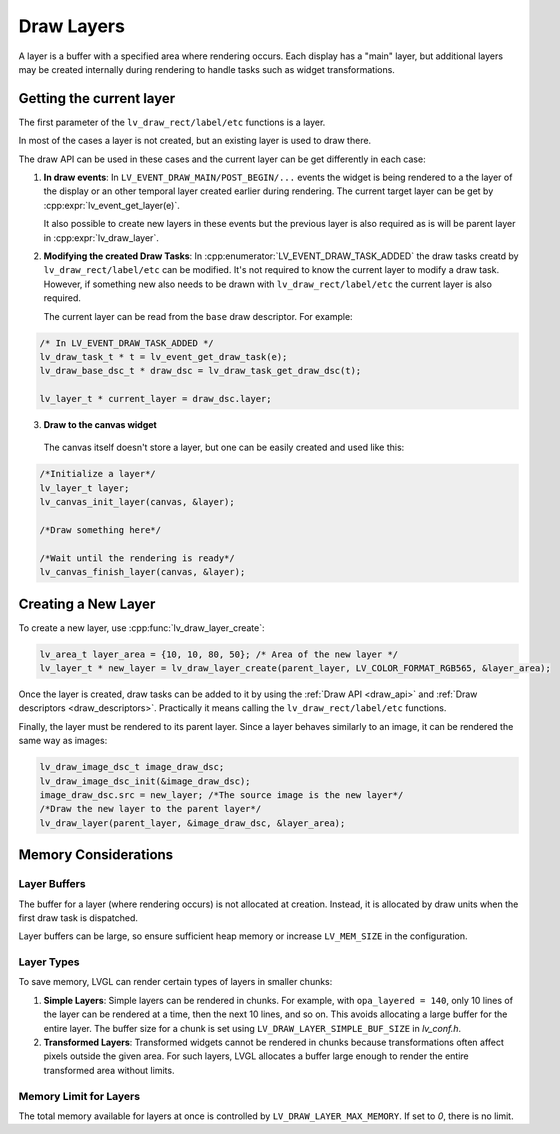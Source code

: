.. _draw_layers:

===========
Draw Layers
===========

A layer is a buffer with a specified area where rendering occurs. Each display
has a "main" layer, but additional layers may be created internally during
rendering to handle tasks such as widget transformations.

Getting the current layer
-------------------------

The first parameter of the ``lv_draw_rect/label/etc`` functions is a layer.

In most of the cases a layer is not created, but an existing layer is used
to draw there.

The draw API can be used in these cases and the current layer can be get differently in each case:

1. **In draw events**:
   In ``LV_EVENT_DRAW_MAIN/POST_BEGIN/...`` events the widget is being rendered to a
   the layer of the display or an other temporal layer created earlier during rendering.
   The current target layer can be get by :cpp:expr:`lv_event_get_layer(e)`.

   It also possible to create new layers in these events but the previous layer is
   also required as is will be parent layer in :cpp:expr:`lv_draw_layer`.

2. **Modifying the created Draw Tasks**:
   In :cpp:enumerator:`LV_EVENT_DRAW_TASK_ADDED` the draw tasks creatd by
   ``lv_draw_rect/label/etc`` can be modified. It's not required to know the current
   layer to modify a draw task. However, if something new also needs to be drawn with
   ``lv_draw_rect/label/etc`` the current layer
   is also required.

   The current layer can be read from the ``base`` draw descriptor. For example:

.. code-block:: c

   /* In LV_EVENT_DRAW_TASK_ADDED */
   lv_draw_task_t * t = lv_event_get_draw_task(e);
   lv_draw_base_dsc_t * draw_dsc = lv_draw_task_get_draw_dsc(t);

   lv_layer_t * current_layer = draw_dsc.layer;

3. **Draw to the canvas widget**
  The canvas itself doesn't store a layer, but one can be easily created and used like this:

.. code-block:: c

    /*Initialize a layer*/
    lv_layer_t layer;
    lv_canvas_init_layer(canvas, &layer);

    /*Draw something here*/

    /*Wait until the rendering is ready*/
    lv_canvas_finish_layer(canvas, &layer);

Creating a New Layer
--------------------

To create a new layer, use :cpp:func:`lv_draw_layer_create`:

.. code-block:: c

   lv_area_t layer_area = {10, 10, 80, 50}; /* Area of the new layer */
   lv_layer_t * new_layer = lv_draw_layer_create(parent_layer, LV_COLOR_FORMAT_RGB565, &layer_area);

Once the layer is created, draw tasks can be added to it
by using the :ref:`Draw API <draw_api>` and :ref:`Draw descriptors <draw_descriptors>`.
Practically it means calling the ``lv_draw_rect/label/etc`` functions.

Finally, the layer must be rendered to its parent layer. Since a layer behaves
similarly to an image, it can be rendered the same way as images:

.. code-block:: c

    lv_draw_image_dsc_t image_draw_dsc;
    lv_draw_image_dsc_init(&image_draw_dsc);
    image_draw_dsc.src = new_layer; /*The source image is the new layer*/
    /*Draw the new layer to the parent layer*/
    lv_draw_layer(parent_layer, &image_draw_dsc, &layer_area);

Memory Considerations
---------------------

Layer Buffers
^^^^^^^^^^^^^

The buffer for a layer (where rendering occurs) is not allocated at creation.
Instead, it is allocated by draw units when the first draw task is dispatched.

Layer buffers can be large, so ensure sufficient heap memory or increase
``LV_MEM_SIZE`` in the configuration.

Layer Types
^^^^^^^^^^^

To save memory, LVGL can render certain types of layers in smaller chunks:

1. **Simple Layers**:
   Simple layers can be rendered in chunks. For example, with
   ``opa_layered = 140``, only 10 lines of the layer can be rendered at a time,
   then the next 10 lines, and so on.
   This avoids allocating a large buffer for the entire layer. The buffer size
   for a chunk is set using ``LV_DRAW_LAYER_SIMPLE_BUF_SIZE`` in `lv_conf.h`.

2. **Transformed Layers**:
   Transformed widgets cannot be rendered in chunks because transformations
   often affect pixels outside the given area. For such layers, LVGL allocates
   a buffer large enough to render the entire transformed area without limits.

Memory Limit for Layers
^^^^^^^^^^^^^^^^^^^^^^^

The total memory available for layers at once is controlled by
``LV_DRAW_LAYER_MAX_MEMORY``. If set to `0`, there is no limit.

